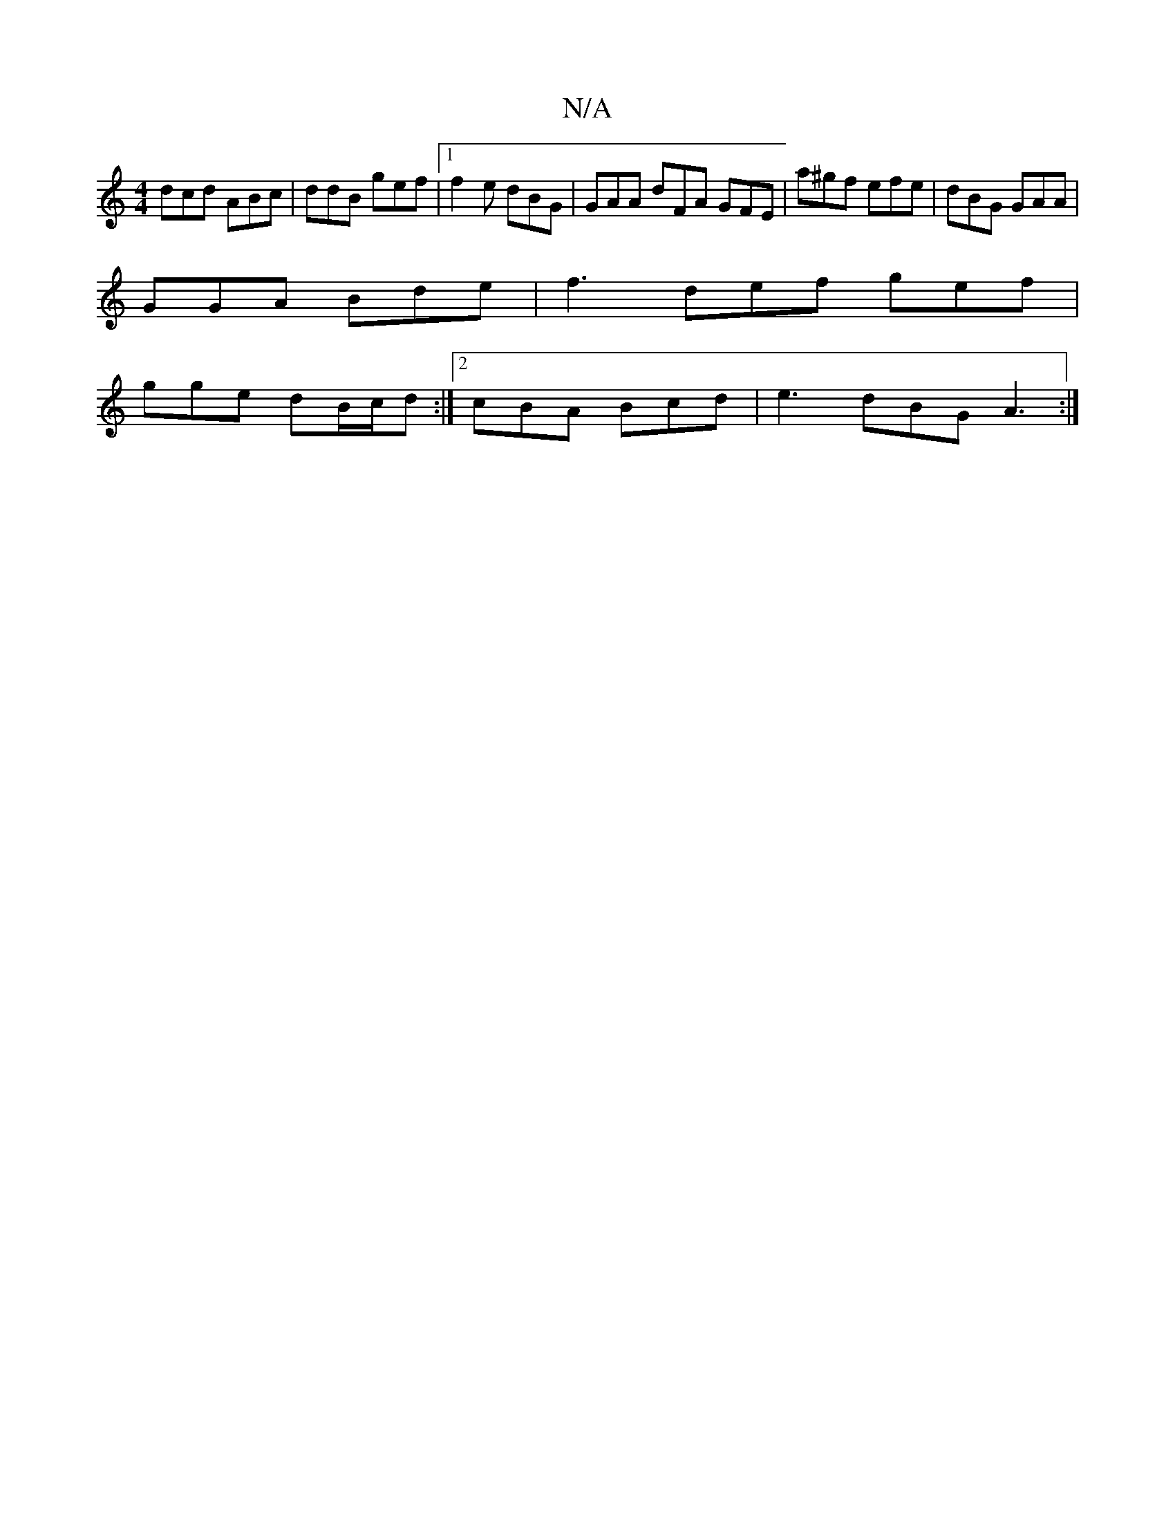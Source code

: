 X:1
T:N/A
M:4/4
R:N/A
K:Cmajor
dcd ABc|ddB gef|1 f2e dBG | GAA dFA GFE|a^gf efe | dBG GAA |
GGA Bde | f3 def gef|
gge dB/c/d:|2 cBA Bcd|e3 dBG A3:|

dcB dBA | BAG BDG |]

DA,FA AGFE | "Am"G/B/dcB ABdf | (3ggf (3e^ef bGE A2 B | AGF 